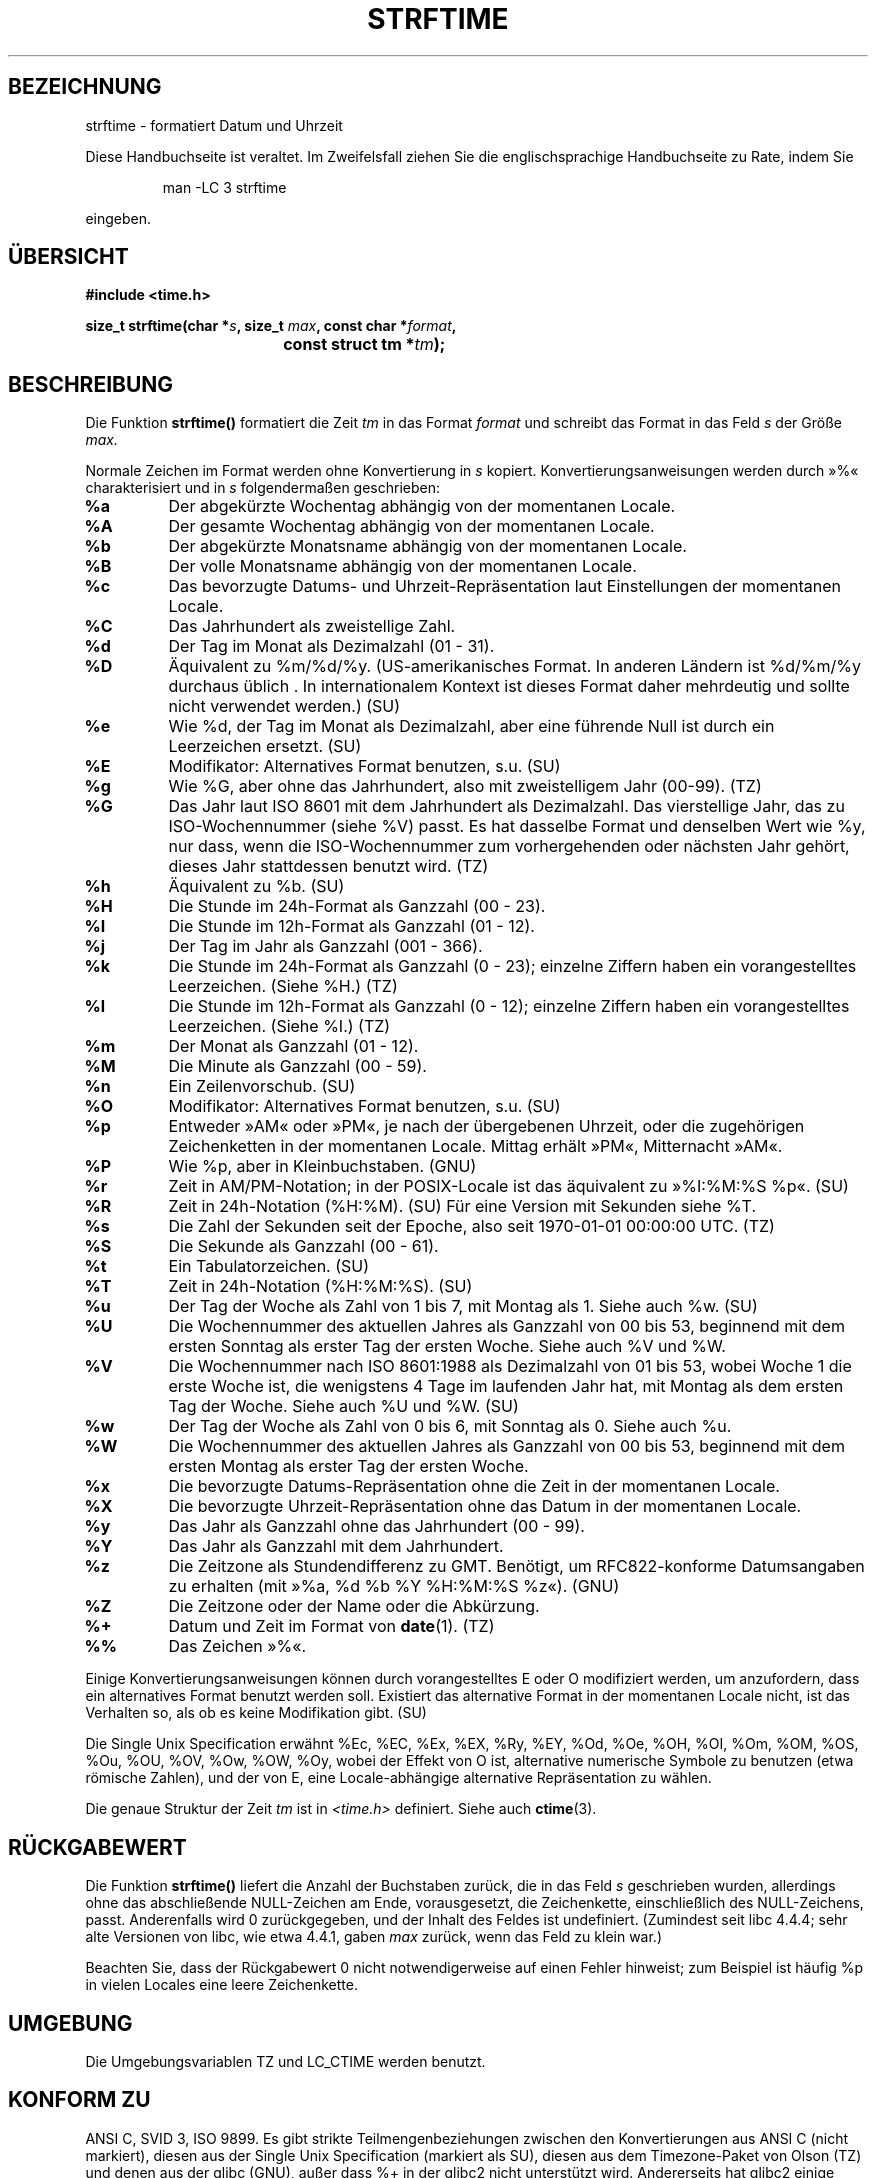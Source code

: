 .\" Copyright 1993 David Metcalfe (david@prism.demon.co.uk)
.\"
.\" Permission is granted to make and distribute verbatim copies of this
.\" manual provided the copyright notice and this permission notice are
.\" preserved on all copies.
.\"
.\" Permission is granted to copy and distribute modified versions of this
.\" manual under the conditions for verbatim copying, provided that the
.\" entire resulting derived work is distributed under the terms of a
.\" permission notice identical to this one
.\" 
.\" Since the Linux kernel and libraries are constantly changing, this
.\" manual page may be incorrect or out-of-date.  The author(s) assume no
.\" responsibility for errors or omissions, or for damages resulting from
.\" the use of the information contained herein.  The author(s) may not
.\" have taken the same level of care in the production of this manual,
.\" which is licensed free of charge, as they might when working
.\" professionally.
.\" 
.\" Formatted or processed versions of this manual, if unaccompanied by
.\" the source, must acknowledge the copyright and authors of this work.
.\"
.\" References consulted:
.\"     Linux libc source code
.\"     Lewine's _POSIX Programmer's Guide_ (O'Reilly & Associates, 1991)
.\"     386BSD man pages
.\"     GNU texinfo documentation on glibc date/time functions.
.\" Modified Sat Jul 24 18:03:44 1993 by Rik Faith (faith@cs.unc.edu)
.\" Translated into german by Markus Schmitt (fw@vieta.math.uni-sb.de)
.\" Applied fix by Wolfgang Franke, aeb, 961011
.\" Corrected return value, aeb, 970307
.\" Added Single Unix Spec conversions and %z, aeb/esr, 990329.
.\" Updated translation, Michael Piefel <piefel@informatik.hu-berlin.de>
.\"
.TH STRFTIME 3 "März 1999" "" "Bibliotheksfunktionen"
.SH BEZEICHNUNG
strftime \- formatiert Datum und Uhrzeit 
.PP
Diese Handbuchseite ist veraltet. Im Zweifelsfall ziehen Sie
die englischsprachige Handbuchseite zu Rate, indem Sie
.IP
man -LC 3 strftime
.PP
eingeben.
.SH "ÜBERSICHT"
.nf
.B #include <time.h>
.sp
.BI "size_t strftime(char *" s ", size_t " max ", const char *" format ,
.BI "				const struct tm *" tm );
.fi
.SH BESCHREIBUNG
Die Funktion
.B strftime()
formatiert die Zeit
.I tm 
in das Format
.I format
und schreibt das Format in das Feld
.I s 
der Größe 
.I max.
.PP
Normale Zeichen im Format werden ohne Konvertierung in 
.I s
kopiert.  Konvertierungsanweisungen werden durch »%« charakterisiert und in
.I s
folgendermaßen geschrieben:
.TP
.B %a
Der abgekürzte Wochentag abhängig von der momentanen Locale.
.TP
.B %A
Der gesamte Wochentag abhängig von der momentanen Locale.
.TP
.B %b
Der abgekürzte Monatsname abhängig von der momentanen Locale.
.TP
.B %B
Der volle Monatsname abhängig von der momentanen Locale.
.TP
.B %c
Das bevorzugte Datums- und Uhrzeit-Repräsentation laut Einstellungen der
momentanen Locale.
.TP
.B %C
Das Jahrhundert als zweistellige Zahl.
.TP
.B %d
Der Tag im Monat als Dezimalzahl (01 - 31).
.TP
.B %D
Äquivalent zu %m/%d/%y.  (US-amerikanisches Format.  In anderen
Ländern ist %d/%m/%y durchaus üblich . In internationalem
Kontext ist dieses Format daher mehrdeutig und sollte nicht verwendet
werden.) (SU)
.TP
.B %e
Wie %d, der Tag im Monat als Dezimalzahl, aber eine führende Null
ist durch ein Leerzeichen ersetzt. (SU)
.TP
.B %E
Modifikator: Alternatives Format benutzen, s.u. (SU)
.TP
.B %g
Wie %G, aber ohne das Jahrhundert, also mit zweistelligem Jahr (00-99). (TZ)
.TP
.B %G
Das Jahr laut ISO 8601 mit dem Jahrhundert als Dezimalzahl.
Das vierstellige Jahr, das zu ISO-Wochennummer (siehe %V) passt.
Es hat dasselbe Format und denselben Wert wie %y, nur dass, wenn die
ISO-Wochennummer zum vorhergehenden oder nächsten Jahr gehört, dieses
Jahr stattdessen benutzt wird. (TZ)
.TP
.B %h
Äquivalent zu %b. (SU)
.TP
.B %H
Die Stunde im 24h-Format als Ganzzahl (00 - 23).
.TP
.B %I
Die Stunde im 12h-Format als Ganzzahl (01 - 12).
.TP
.B %j
Der Tag im Jahr als Ganzzahl (001 - 366).
.TP
.B %k
Die Stunde im 24h-Format als Ganzzahl (0 - 23);
einzelne Ziffern haben ein vorangestelltes Leerzeichen. (Siehe %H.) (TZ)
.TP
.B %l
Die Stunde im 12h-Format als Ganzzahl (0 - 12);
einzelne Ziffern haben ein vorangestelltes Leerzeichen. (Siehe %I.) (TZ)
.TP
.B %m
Der Monat als Ganzzahl (01 - 12).
.TP
.B %M
Die Minute als Ganzzahl (00 - 59).
.TP
.B %n
Ein Zeilenvorschub. (SU)
.TP
.B %O
Modifikator: Alternatives Format benutzen, s.u. (SU)
.TP
.B %p
Entweder »AM« oder »PM«, je nach der übergebenen Uhrzeit, oder
die zugehörigen Zeichenketten in der momentanen Locale.
Mittag erhält »PM«, Mitternacht »AM«.
.TP
.B %P
Wie %p, aber in Kleinbuchstaben. (GNU)
.TP
.B %r
Zeit in AM/PM-Notation; in der POSIX-Locale ist das äquivalent zu
»%I:%M:%S %p«. (SU)
.TP
.B %R
Zeit in 24h-Notation (%H:%M). (SU)
Für eine Version mit Sekunden siehe %T.
.TP
.B %s
Die Zahl der Sekunden seit der Epoche, also seit 1970-01-01 00:00:00 UTC. (TZ)
.TP
.B %S
Die Sekunde als Ganzzahl (00 - 61).
.TP
.B %t
Ein Tabulatorzeichen. (SU)
.TP
.B %T
Zeit in 24h-Notation (%H:%M:%S). (SU)
.TP
.B %u
Der Tag der Woche als Zahl von 1 bis 7, mit Montag als 1.
Siehe auch %w. (SU)
.TP
.B %U
Die Wochennummer des aktuellen Jahres als Ganzzahl von 00 bis 53,
beginnend mit dem ersten Sonntag als erster Tag der ersten Woche.
Siehe auch %V und %W.
.TP
.B %V
Die Wochennummer nach ISO 8601:1988 als Dezimalzahl von 01 bis 53, wobei
Woche 1 die erste Woche ist, die wenigstens 4 Tage im laufenden Jahr hat,
mit Montag als dem ersten Tag der Woche. Siehe auch %U und %W. (SU)
.TP
.B %w
Der Tag der Woche als Zahl von 0 bis 6, mit Sonntag als 0.
Siehe auch %u.
.TP
.B %W
Die Wochennummer des aktuellen Jahres als Ganzzahl von 00 bis 53,
beginnend mit dem ersten Montag als erster Tag der ersten Woche.
.TP
.B %x
Die bevorzugte Datums-Repräsentation ohne die Zeit in der momentanen Locale.
.TP
.B %X
Die bevorzugte Uhrzeit-Repräsentation ohne das Datum in der momentanen Locale.
.TP
.B %y
Das Jahr als Ganzzahl ohne das Jahrhundert (00 - 99).
.TP
.B %Y
Das Jahr als Ganzzahl mit dem Jahrhundert.
.TP
.B %z
Die Zeitzone als Stundendifferenz zu GMT.
Benötigt, um RFC822-konforme Datumsangaben zu erhalten
(mit »%a, %d %b %Y %H:%M:%S %z«). (GNU)
.TP
.B %Z
Die Zeitzone oder der Name oder die Abkürzung.
.TP
.B %+
Datum und Zeit im Format von \fBdate\fR(1). (TZ)
.TP
.B %%
Das Zeichen »%«.
.PP
Einige Konvertierungsanweisungen können durch vorangestelltes E oder
O modifiziert werden, um anzufordern, dass ein alternatives Format
benutzt werden soll.
Existiert das alternative Format in der momentanen Locale nicht, ist
das Verhalten so, als ob es keine Modifikation gibt. (SU)
.PP
Die Single Unix Specification erwähnt %Ec, %EC, %Ex, %EX,
%Ry, %EY, %Od, %Oe, %OH, %OI, %Om, %OM, %OS, %Ou, %OU, %OV,
%Ow, %OW, %Oy, wobei der Effekt von O ist, alternative numerische
Symbole zu benutzen (etwa römische Zahlen), und der von E, eine
Locale-abhängige alternative Repräsentation zu wählen.
.PP
Die genaue Struktur der Zeit
.I tm
ist in
.I <time.h>
definiert.
Siehe auch
.BR ctime (3).

.SH "RÜCKGABEWERT"
Die Funktion
.B strftime()
liefert die Anzahl der Buchstaben zurück, die in das Feld
.I s
geschrieben wurden, allerdings ohne das abschließende NULL-Zeichen am Ende,
vorausgesetzt, die Zeichenkette, einschließlich des NULL-Zeichens,
passt.  Anderenfalls wird 0 zurückgegeben, und der Inhalt des Feldes
ist undefiniert.  (Zumindest seit libc 4.4.4; sehr alte Versionen von
libc, wie etwa 4.4.1, gaben 
.I max
zurück, wenn das Feld zu klein war.)
.LP
Beachten Sie, dass der Rückgabewert 0 nicht notwendigerweise auf einen
Fehler hinweist; zum Beispiel ist häufig %p in vielen Locales eine
leere Zeichenkette.
.SH UMGEBUNG
Die Umgebungsvariablen TZ und LC_CTIME werden benutzt.
.SH "KONFORM ZU"
ANSI C, SVID 3, ISO 9899.
Es gibt strikte Teilmengenbeziehungen zwischen den Konvertierungen
aus ANSI C (nicht markiert), diesen aus der Single Unix Specification
(markiert als SU), diesen aus dem Timezone-Paket von Olson (TZ) und
denen aus der glibc (GNU), außer dass %+ in der glibc2 nicht unterstützt
wird.  Andererseits hat glibc2 einige Erweiterungen.
.PP
POSIX.1 bezieht sich nur auf ANSI C; POSIX.2 beschreibt unter
.BR date (1)
mehrere Erweiterungen, die auch auf
.B strftime
zutreffen könnten.
.SH "SIEHE AUCH"
.BR date (1),
.BR time (2),
.BR ctime (3),
.BR setlocale (3),
.BR sprintf (3).
